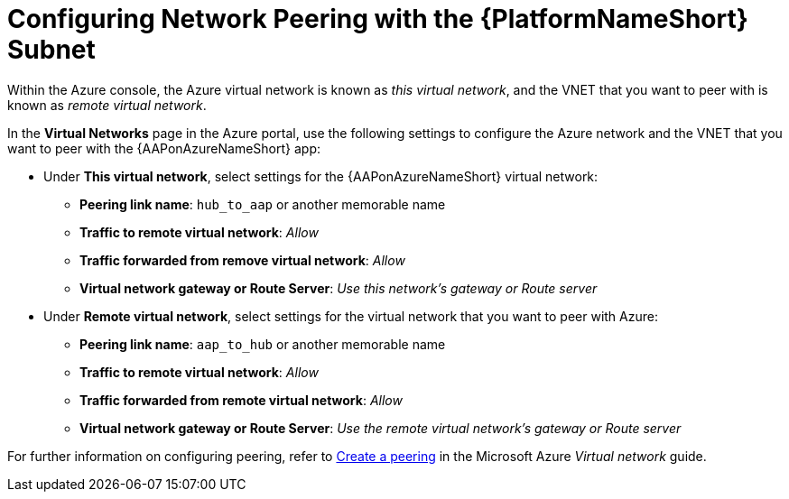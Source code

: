 ////
Base the file name and the ID on the module title. For example:
* file name: con-my-concept-module-a.adoc
* ID: [id="con-my-concept-module-a_{context}"]
* Title: = My concept module A
////

[id="proc-azure-nw-peering-aap-subnet"]

= Configuring Network Peering with the {PlatformNameShort} Subnet

Within the Azure console, the Azure virtual network is known as _this virtual network_, and the VNET that you want to peer with is known as _remote virtual network_.

In the *Virtual Networks* page in the Azure portal, use the following settings to configure the Azure network and the VNET that you want to peer with the {AAPonAzureNameShort} app:

* Under *This virtual network*, select settings for the {AAPonAzureNameShort} virtual network:
** *Peering link name*: `hub_to_aap` or another memorable name
** *Traffic to remote virtual network*: _Allow_
** *Traffic forwarded from remove virtual network*: _Allow_
** *Virtual network gateway or Route Server*: _Use this network’s gateway or Route server_

* Under *Remote virtual network*, select settings for the virtual network that you want to peer with Azure:
** *Peering link name*: `aap_to_hub` or another memorable name
** *Traffic to remote virtual network*: _Allow_
** *Traffic forwarded from remote virtual network*: _Allow_
** *Virtual network gateway or Route Server*: _Use the remote virtual network’s gateway or Route server_

For further information on configuring peering, refer to link:https://docs.microsoft.com/en-us/azure/virtual-network/virtual-network-manage-peering#create-a-peering[Create a peering] in the Microsoft Azure _Virtual network_ guide.

